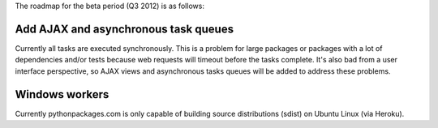 The roadmap for the beta period (Q3 2012) is as follows:

.. roadmap:

Add AJAX and asynchronous task queues
~~~~~~~~~~~~~~~~~~~~~~~~~~~~~~~~~~~~~

Currently all tasks are executed synchronously. This is a problem for large packages or packages with a lot of dependencies and/or tests because web requests will timeout before the tasks complete. It's also bad from a user interface perspective, so AJAX views and asynchronous tasks queues will be added to address these problems.

Windows workers
~~~~~~~~~~~~~~~

Currently pythonpackages.com is only capable of building source distributions (sdist) on Ubuntu Linux (via Heroku).

